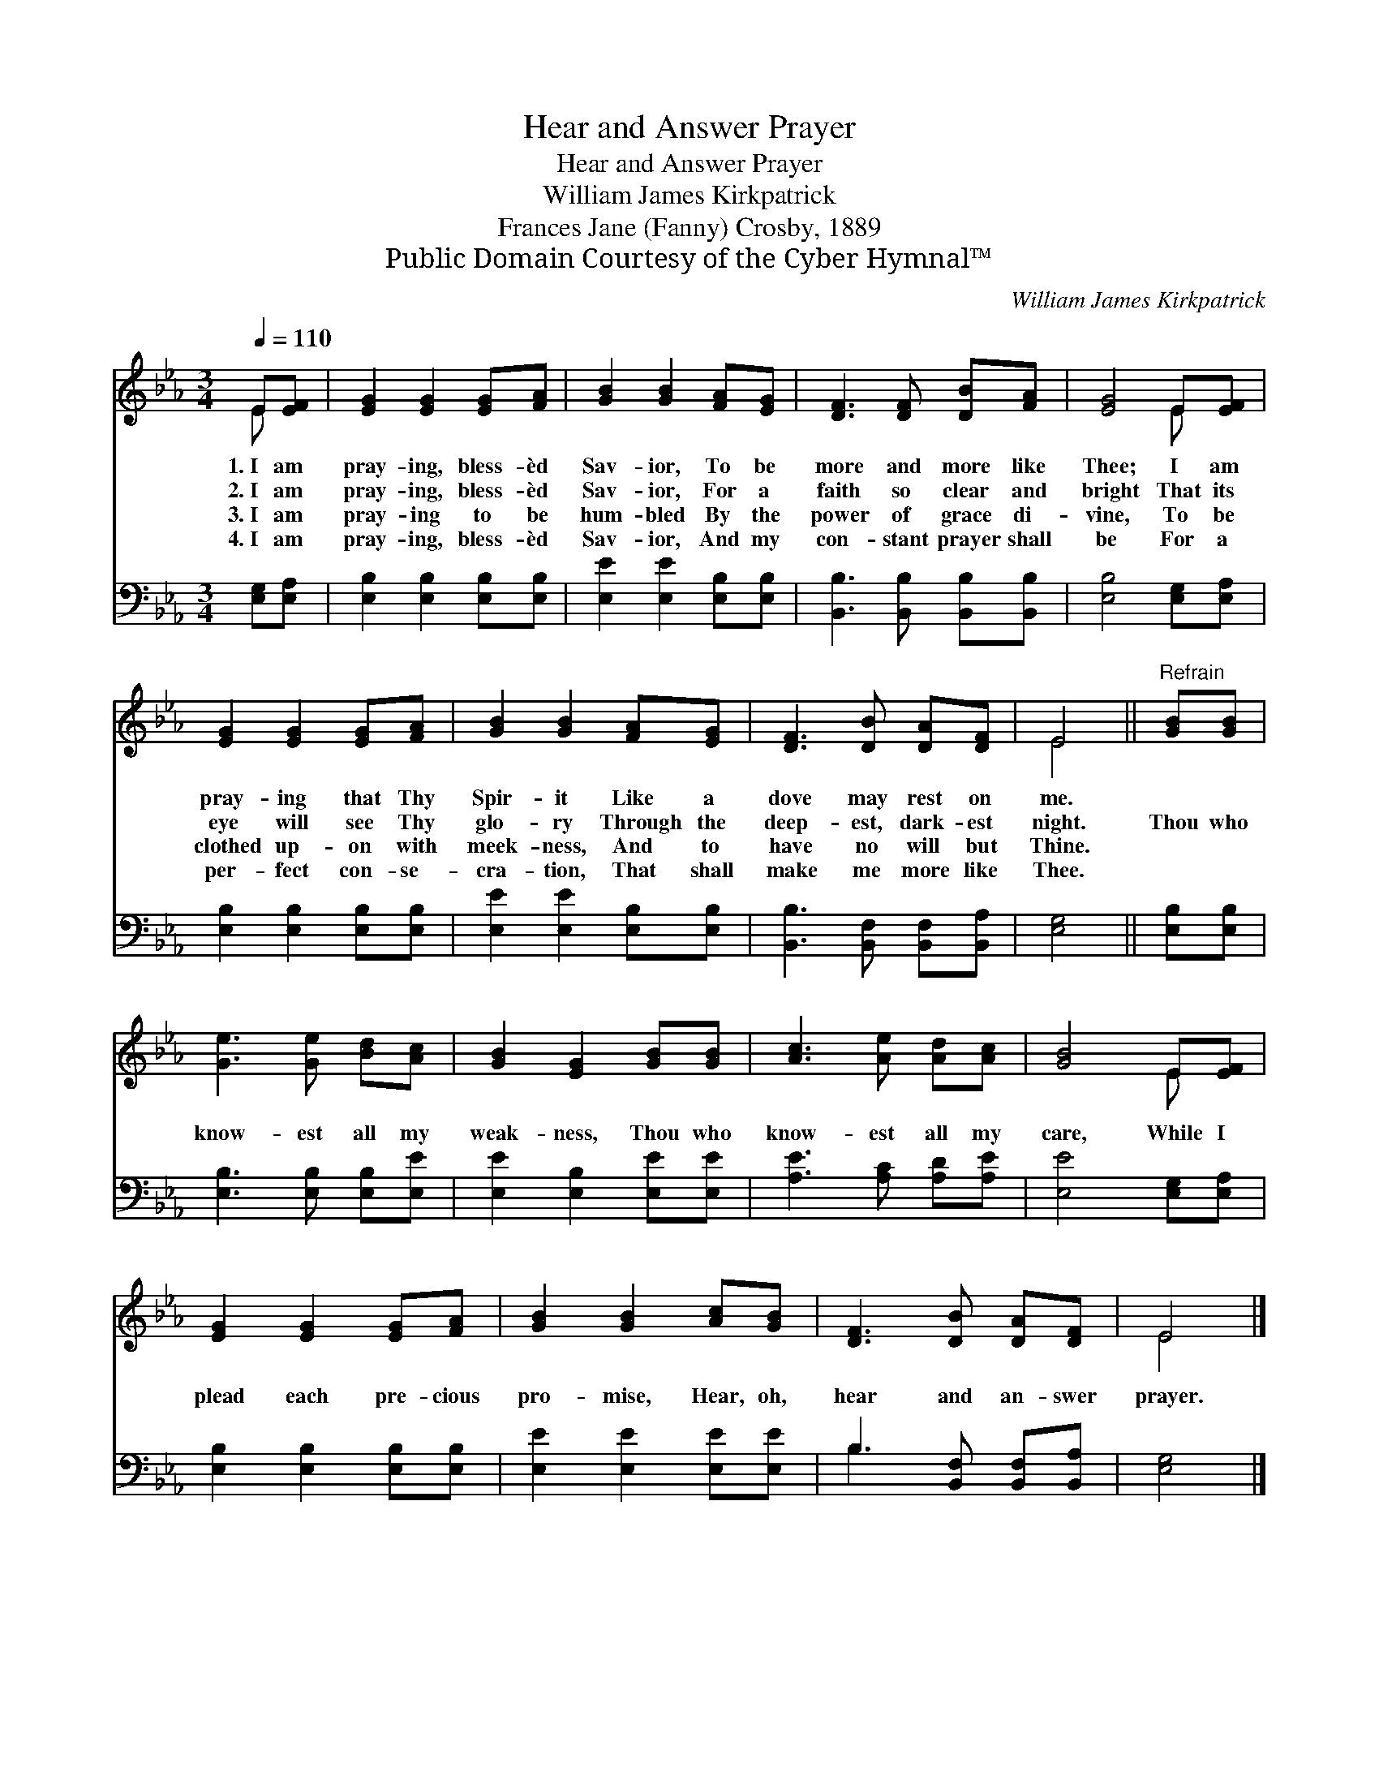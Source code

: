 X:1
T:Hear and Answer Prayer
T:Hear and Answer Prayer
T:William James Kirkpatrick
T:Frances Jane (Fanny) Crosby, 1889
T:Public Domain Courtesy of the Cyber Hymnal™
C:William James Kirkpatrick
Z:Public Domain
Z:Courtesy of the Cyber Hymnal™
%%score ( 1 2 ) ( 3 4 )
L:1/8
Q:1/4=110
M:3/4
K:Eb
V:1 treble 
V:2 treble 
V:3 bass 
V:4 bass 
V:1
 E[EF] | [EG]2 [EG]2 [EG][FA] | [GB]2 [GB]2 [FA][EG] | [DF]3 [DF] [DB][FA] | [EG]4 E[EF] | %5
w: 1.~I am|pray- ing, bless- èd|Sav- ior, To be|more and more like|Thee; I am|
w: 2.~I am|pray- ing, bless- èd|Sav- ior, For a|faith so clear and|bright That its|
w: 3.~I am|pray- ing to be|hum- bled By the|power of grace di-|vine, To be|
w: 4.~I am|pray- ing, bless- èd|Sav- ior, And my|con- stant prayer shall|be For a|
 [EG]2 [EG]2 [EG][FA] | [GB]2 [GB]2 [FA][EG] | [DF]3 [DB] [DA][DF] | E4 ||"^Refrain" [GB][GB] | %10
w: pray- ing that Thy|Spir- it Like a|dove may rest on|me.||
w: eye will see Thy|glo- ry Through the|deep- est, dark- est|night.|Thou who|
w: clothed up- on with|meek- ness, And to|have no will but|Thine.||
w: per- fect con- se-|cra- tion, That shall|make me more like|Thee.||
 [Ge]3 [Ge] [Bd][Ac] | [GB]2 [EG]2 [GB][GB] | [Ac]3 [Ae] [Ad][Ac] | [GB]4 E[EF] | %14
w: ||||
w: know- est all my|weak- ness, Thou who|know- est all my|care, While I|
w: ||||
w: ||||
 [EG]2 [EG]2 [EG][FA] | [GB]2 [GB]2 [Ac][GB] | [DF]3 [DB] [DA][DF] | E4 |] %18
w: ||||
w: plead each pre- cious|pro- mise, Hear, oh,|hear and an- swer|prayer.|
w: ||||
w: ||||
V:2
 E x | x6 | x6 | x6 | x4 E x | x6 | x6 | x6 | E4 || x2 | x6 | x6 | x6 | x4 E x | x6 | x6 | x6 | %17
 E4 |] %18
V:3
 [E,G,][E,A,] | [E,B,]2 [E,B,]2 [E,B,][E,B,] | [E,E]2 [E,E]2 [E,B,][E,B,] | %3
 [B,,B,]3 [B,,B,] [B,,B,][B,,B,] | [E,B,]4 [E,G,][E,A,] | [E,B,]2 [E,B,]2 [E,B,][E,B,] | %6
 [E,E]2 [E,E]2 [E,B,][E,B,] | [B,,B,]3 [B,,F,] [B,,F,][B,,A,] | [E,G,]4 || [E,B,][E,B,] | %10
 [E,B,]3 [E,B,] [E,B,][E,E] | [E,E]2 [E,B,]2 [E,E][E,E] | [A,E]3 [A,C] [A,D][A,E] | %13
 [E,E]4 [E,G,][E,A,] | [E,B,]2 [E,B,]2 [E,B,][E,B,] | [E,E]2 [E,E]2 [E,E][E,E] | %16
 B,3 [B,,F,] [B,,F,][B,,A,] | [E,G,]4 |] %18
V:4
 x2 | x6 | x6 | x6 | x6 | x6 | x6 | x6 | x4 || x2 | x6 | x6 | x6 | x6 | x6 | x6 | B,3 x3 | x4 |] %18

